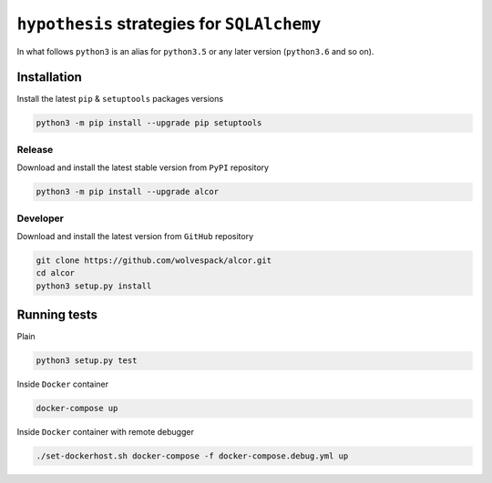 ============================================
``hypothesis`` strategies for ``SQLAlchemy``
============================================

.. image:: https://travis-ci.org/wolvespack/alcor.svg?branch=master
  :target:  https://travis-ci.org/wolvespack/alcor

.. image:: https://codecov.io/gh/wolvespack/alcor/branch/master/graph/badge.svg
  :target: https://codecov.io/gh/wolvespack/alcor

.. image:: https://badge.fury.io/py/alcor.svg
  :target: https://badge.fury.io/py/alcor


In what follows ``python3`` is an alias for ``python3.5``
or any later version (``python3.6`` and so on).

Installation
------------
Install the latest ``pip`` & ``setuptools`` packages versions

.. code-block:: bash

  python3 -m pip install --upgrade pip setuptools

Release
~~~~~~~
Download and install the latest stable version from ``PyPI`` repository

.. code-block:: bash

  python3 -m pip install --upgrade alcor

Developer
~~~~~~~~~
Download and install the latest version from ``GitHub`` repository

.. code-block:: bash

  git clone https://github.com/wolvespack/alcor.git
  cd alcor
  python3 setup.py install

Running tests
-------------
Plain

.. code-block:: bash

    python3 setup.py test

Inside ``Docker`` container

.. code-block:: bash

    docker-compose up

Inside ``Docker`` container with remote debugger

.. code-block:: bash

    ./set-dockerhost.sh docker-compose -f docker-compose.debug.yml up
